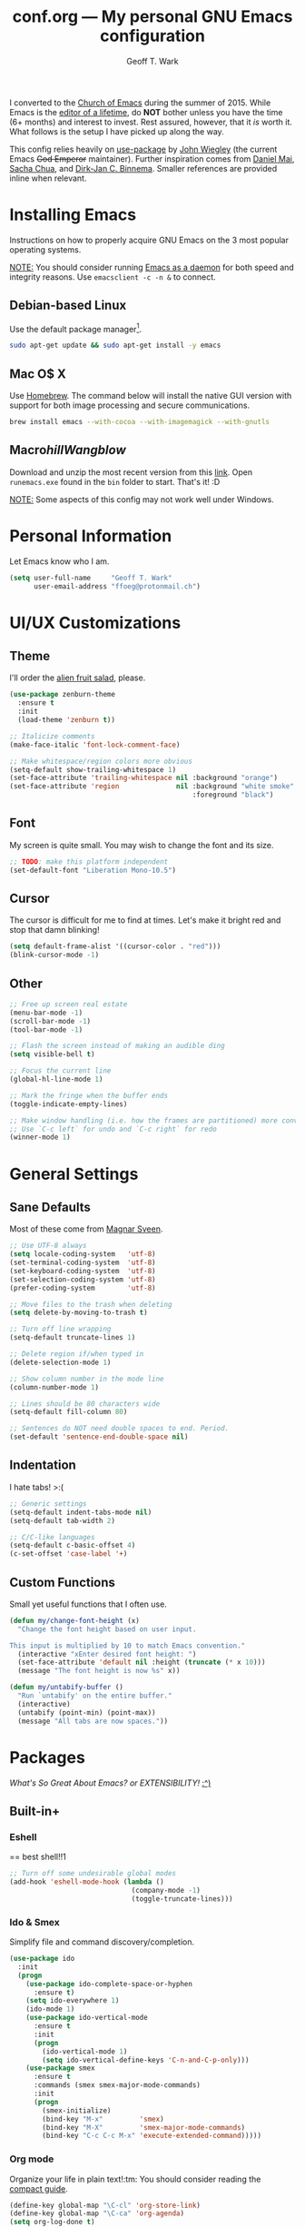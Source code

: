 #+TITLE: conf.org --- My personal GNU Emacs configuration
#+AUTHOR: Geoff T. Wark

# TODO: add Rails, C#, and JavaScript packages

I converted to the [[https://stallman.org/saint.html][Church of Emacs]] during the summer of 2015. While Emacs is the [[https://www.youtube.com/watch?v=VADudzQGvU8][editor of a lifetime]], do *NOT* bother unless you have the time (6+ months) and interest to invest. Rest assured, however, that it /is/ worth it. What follows is the setup I have picked up along the way.

This config relies heavily on [[https://github.com/jwiegley/use-package][use-package]] by [[https://twitter.com/jwiegley][John Wiegley]] (the current Emacs +God Emperor+ maintainer). Further inspiration comes from [[https://github.com/danielmai/.emacs.d][Daniel Mai]], [[http://sachachua.com/][Sacha Chua]], and [[http://emacs-fu.blogspot.com/][Dirk-Jan C. Binnema]]. Smaller references are provided inline when relevant.

* Installing Emacs

Instructions on how to properly acquire GNU Emacs on the 3 most popular operating systems.

_NOTE:_ You should consider running [[https://www.emacswiki.org/emacs/EmacsAsDaemon][Emacs as a daemon]] for both speed and integrity reasons. Use =emacsclient -c -n &= to connect.

** Debian-based Linux

Use the default package manager[fn:1].

#+BEGIN_SRC sh :tangle no
  sudo apt-get update && sudo apt-get install -y emacs
#+END_SRC

[fn:1] You probably already know exactly what to do if you're using some different flavor of Linux. :P

** Mac O$ X

Use [[http://brew.sh/][Homebrew]]. The command below will install the native GUI version with support for both image processing and secure communications.

#+BEGIN_SRC sh :tangle no
  brew install emacs --with-cocoa --with-imagemagick --with-gnutls
#+END_SRC

** Macro$hill Wangblow$

Download and unzip the most recent version from this [[https://ftp.gnu.org/gnu/emacs/windows/][link]]. Open =runemacs.exe= found in the =bin= folder to start. That's it! :D

_NOTE:_ Some aspects of this config may not work well under Windows.

* Personal Information

Let Emacs know who I am.

#+BEGIN_SRC emacs-lisp
  (setq user-full-name     "Geoff T. Wark"
        user-email-address "ffoeg@protonmail.ch")
#+END_SRC

* UI/UX Customizations
** Theme

I'll order the [[http://kippura.org/zenburnpage/][alien fruit salad]], please.

#+BEGIN_SRC emacs-lisp
  (use-package zenburn-theme
    :ensure t
    :init
    (load-theme 'zenburn t))

  ;; Italicize comments
  (make-face-italic 'font-lock-comment-face)

  ;; Make whitespace/region colors more obvious
  (setq-default show-trailing-whitespace 1)
  (set-face-attribute 'trailing-whitespace nil :background "orange")
  (set-face-attribute 'region              nil :background "white smoke"
                                               :foreground "black")
#+END_SRC

** Font

My screen is quite small. You may wish to change the font and its size.

#+BEGIN_SRC emacs-lisp
  ;; TODO: make this platform independent
  (set-default-font "Liberation Mono-10.5")
#+END_SRC

** Cursor

The cursor is difficult for me to find at times. Let's make it bright red and stop that damn blinking!

#+BEGIN_SRC emacs-lisp
  (setq default-frame-alist '((cursor-color . "red")))
  (blink-cursor-mode -1)
#+END_SRC

** Other

#+BEGIN_SRC emacs-lisp
  ;; Free up screen real estate
  (menu-bar-mode -1)
  (scroll-bar-mode -1)
  (tool-bar-mode -1)

  ;; Flash the screen instead of making an audible ding
  (setq visible-bell t)

  ;; Focus the current line
  (global-hl-line-mode 1)

  ;; Mark the fringe when the buffer ends
  (toggle-indicate-empty-lines)

  ;; Make window handling (i.e. how the frames are partitioned) more convienent.
  ;; Use `C-c left` for undo and `C-c right` for redo
  (winner-mode 1)
#+END_SRC

* General Settings
** Sane Defaults

Most of these come from [[https://github.com/magnars/.emacs.d/blob/master/settings/sane-defaults.el][Magnar Sveen]].

#+BEGIN_SRC emacs-lisp
  ;; Use UTF-8 always
  (setq locale-coding-system   'utf-8)
  (set-terminal-coding-system  'utf-8)
  (set-keyboard-coding-system  'utf-8)
  (set-selection-coding-system 'utf-8)
  (prefer-coding-system        'utf-8)

  ;; Move files to the trash when deleting
  (setq delete-by-moving-to-trash t)

  ;; Turn off line wrapping
  (setq-default truncate-lines 1)

  ;; Delete region if/when typed in
  (delete-selection-mode 1)

  ;; Show column number in the mode line
  (column-number-mode 1)

  ;; Lines should be 80 characters wide
  (setq-default fill-column 80)

  ;; Sentences do NOT need double spaces to end. Period.
  (set-default 'sentence-end-double-space nil)
#+END_SRC

** Indentation

I hate tabs! >:(

#+BEGIN_SRC emacs-lisp
  ;; Generic settings
  (setq-default indent-tabs-mode nil)
  (setq-default tab-width 2)

  ;; C/C-like languages
  (setq-default c-basic-offset 4)
  (c-set-offset 'case-label '+)
#+END_SRC

** Custom Functions

Small yet useful functions that I often use.

#+BEGIN_SRC emacs-lisp
  (defun my/change-font-height (x)
    "Change the font height based on user input.

  This input is multiplied by 10 to match Emacs convention."
    (interactive "xEnter desired font height: ")
    (set-face-attribute 'default nil :height (truncate (* x 10)))
    (message "The font height is now %s" x))

  (defun my/untabify-buffer ()
    "Run `untabify' on the entire buffer."
    (interactive)
    (untabify (point-min) (point-max))
    (message "All tabs are now spaces."))
#+END_SRC

* Packages

/What's So Great About Emacs? or EXTENSIBILITY!/ [[https://www.youtube.com/watch?v=65t-OzhlmvE][:^)]]

** Built-in+
*** Eshell

== best shell!!1

#+BEGIN_SRC emacs-lisp
  ;; Turn off some undesirable global modes
  (add-hook 'eshell-mode-hook (lambda ()
                                (company-mode -1)
                                (toggle-truncate-lines)))
#+END_SRC

*** Ido & Smex

Simplify file and command discovery/completion.

#+BEGIN_SRC emacs-lisp
  (use-package ido
    :init
    (progn
      (use-package ido-complete-space-or-hyphen
        :ensure t)
      (setq ido-everywhere 1)
      (ido-mode 1)
      (use-package ido-vertical-mode
        :ensure t
        :init
        (progn
          (ido-vertical-mode 1)
          (setq ido-vertical-define-keys 'C-n-and-C-p-only)))
      (use-package smex
        :ensure t
        :commands (smex smex-major-mode-commands)
        :init
        (progn
          (smex-initialize)
          (bind-key "M-x"         'smex)
          (bind-key "M-X"         'smex-major-mode-commands)
          (bind-key "C-c C-c M-x" 'execute-extended-command)))))
#+END_SRC

*** Org mode

Organize your life in plain text!:tm: You should consider reading the [[http://orgmode.org/guide/][compact guide]].

#+BEGIN_SRC emacs-lisp
  (define-key global-map "\C-cl" 'org-store-link)
  (define-key global-map "\C-ca" 'org-agenda)
  (setq org-log-done t)
  (setq org-todo-keywords
        '((sequence "TODO(t)" "STARTED(s)" "WAITING(w)" "RECURRING(r)"
                    "|" "DONE(d)" "CANCELLED(c)" "DELEGATED(g)")))
  ;; TODO: add list of agenda file locations here

  (use-package org-bullets
    :ensure t
    :init
    (add-hook 'org-mode-hook (lambda () (org-bullets-mode 1))))

  ;; Turn on word wrapping for .org files
  (add-hook 'org-mode-hook (lambda () (visual-line-mode)))

  ;; Hide emphasis markers (e.g. *asterisk* for bold)
  (setq org-hide-emphasis-markers t)

  ;; Change the icon Org mode uses to indicate hidden content
  (setq org-ellipsis "\u2935")            ; the symbol used is a cornered arrow

#+END_SRC

** From [[http://melpa.org][MELPA]]
*** column-marker

Put a subtle hint at column 81 when the code is getting too long.

#+BEGIN_SRC emacs-lisp
  (use-package column-marker
    :ensure t
    :config
    (set-face-attribute 'column-marker-1 nil :background "black")
    (add-hook 'find-file-hook (lambda () (interactive (column-marker-1 81)))))
#+END_SRC

*** company

COMPlete ANYthing.

#+BEGIN_SRC emacs-lisp
  (use-package company
    :ensure t
    :diminish company-mode
    :init
    (progn
      (add-hook 'after-init-hook 'global-company-mode)

      ;; Turn off in Eshell
      (add-hook 'eshell-mode-hook (lambda () (company-mode)))))
#+END_SRC

*** elfeed

An Emacs web feeds client.

I only use it to manage/view my YouTube subscriptions.

#+BEGIN_SRC emacs-lisp
  (use-package elfeed
    :ensure t
    :init
    (global-set-key (kbd "C-x w") 'elfeed)
    :config
    (progn
      (setq elfeed-feeds
            '(;; Black Pigeon Speaks
              "https://www.youtube.com/feeds/videos.xml?channel_id=UCmrLCXSDScliR7q8AxxjvXg"
              ;; charliewinsmore
              "https://www.youtube.com/feeds/videos.xml?channel_id=UCweqeK26PLExyiHjHmujFjw"
              ;; charliezzz
              "https://www.youtube.com/feeds/videos.xml?channel_id=UCrH_7K2seB3TfrX9JA05tbA"
              ;; Digibro
              "https://www.youtube.com/feeds/videos.xml?channel_id=UCHhnf3RgHabfk5f2gUX6EVQ"
              ;; emacsrocks
              "https://www.youtube.com/feeds/videos.xml?channel_id=UCkRmQ_G_NbdbCQMpALg6UPg"
              ;; Ethan and Hila
              "https://www.youtube.com/feeds/videos.xml?channel_id=UC7pp40MU_6rLK5pvJYG3d0Q"
              ;; Every Frame a Painting
              "https://www.youtube.com/feeds/videos.xml?channel_id=UCjFqcJQXGZ6T6sxyFB-5i6A"
              ;; Feminism LOL
              "https://www.youtube.com/feeds/videos.xml?channel_id=UCVRQqUgDRBevsDGOeE1DL3A"
              ;; GameXplain
              "https://www.youtube.com/feeds/videos.xml?channel_id=UCfAPTv1LgeEWevG8X_6PUOQ"
              ;; Gaming Historian
              "https://www.youtube.com/feeds/videos.xml?channel_id=UCnbvPS_rXp4PC21PG2k1UVg"
              ;; Glass Reflection
              "https://www.youtube.com/feeds/videos.xml?channel_id=UCmEbe0XH51CI09gm_9Fcn8Q"
              ;; h3h3Productions
              "https://www.youtube.com/feeds/videos.xml?channel_id=UCDWIvJwLJsE4LG1Atne2blQ"
              ;; HappyConsoleGamer
              "https://www.youtube.com/feeds/videos.xml?channel_id=UC2vUKoTGIwNYq4LO0YWKPIg"
              ;; Howard Abrams
              "https://www.youtube.com/feeds/videos.xml?channel_id=UCVHICXXtKG7rZgtC5xonNdQ"
              ;; jhameelmusic
              "https://www.youtube.com/feeds/videos.xml?channel_id=UCXY6WQPmwgP9sEBVu9P1KIQ"
              ;; Jon Venus
              "https://www.youtube.com/feeds/videos.xml?channel_id=UCE-LXXVl3u9yJO3WRGTrEoA"
              ;; Maddox
              "https://www.youtube.com/feeds/videos.xml?channel_id=UC_c1gdsojLxBGkgzS0NsvUw"
              ;; Maddox Animation
              "https://www.youtube.com/feeds/videos.xml?channel_id=UCKqBXgfVRwWSDwUH_0hA2RA"
              ;; Mic. the Vegan
              "https://www.youtube.com/feeds/videos.xml?channel_id=UCGJq0eQZoFSwgcqgxIE9MHw"
              ;; Milo Yiannopoulos
              "https://www.youtube.com/feeds/videos.xml?channel_id=UC0aVoboXBUx2-tVIWHc3W2Q"
              ;; Nigma's Vidya Channel
              "https://www.youtube.com/feeds/videos.xml?channel_id=UCpAwtVHwXUnEmGgY9DVkk-w"
              ;; NutritionFacts.org
              "https://www.youtube.com/feeds/videos.xml?channel_id=UCddn8dUxYdgJz3Qr5mjADtA"
              ;; Oni Black Mage
              "https://www.youtube.com/feeds/videos.xml?channel_id=UCUEF9XL3o8dZ6hvVf8jAi8Q"
              ;; Reality Calls (née Think Vegan)
              "https://www.youtube.com/feeds/videos.xml?channel_id=UC9vwJXx7DR-3zSub4mwQNFg"
              ;; Sacha Chua
              "https://www.youtube.com/feeds/videos.xml?channel_id=UClT2UAbC6j7TqOWurVhkuHQ"
              ;; SethBling
              "https://www.youtube.com/feeds/videos.xml?channel_id=UC8aG3LDTDwNR1UQhSn9uVrw"
              ;; Shoe0nHead
              "https://www.youtube.com/feeds/videos.xml?channel_id=UC0aanx5rpr7D1M7KCFYzrLQ"
              ;; Stop Skeletons From Fighting
              "https://www.youtube.com/feeds/videos.xml?channel_id=UC5Xeb9-FhZXgvw340n7PsCQ"
              ;; Super Bunnyhop
              "https://www.youtube.com/feeds/videos.xml?channel_id=UCWqr2tH3dPshNhPjV5h1xRw"
              ;; TamashiiHiroka
              "https://www.youtube.com/feeds/videos.xml?channel_id=UCid9DssdW6-yxUNl3_aba6A"
              ;; The 8-Bit Guy
              "https://www.youtube.com/feeds/videos.xml?channel_id=UC8uT9cgJorJPWu7ITLGo9Ww"
              ;; The Obsolete Geek
              "https://www.youtube.com/feeds/videos.xml?channel_id=UChJpPIRfNNqlB0dwlQQVLVQ"
              ;; TheJWittz
              "https://www.youtube.com/feeds/videos.xml?channel_id=UCUIJFJJLhxIrZVdAVdwL3bQ"
              ;; ThinkAboutThis
              "https://www.youtube.com/feeds/videos.xml?channel_id=UC4to0ojhDnczNwQPS-36Rcg"
              ;; TooDamnFilthy
              "https://www.youtube.com/feeds/videos.xml?channel_id=UCT31um1Ic8KweVWEMBC1K7A"
              ;; TVFilthyFrank
              "https://www.youtube.com/feeds/videos.xml?channel_id=UCkitABalXafr-NqceQdDXtg"
              ;; Vegan Gains
              "https://www.youtube.com/feeds/videos.xml?channel_id=UCr2eKhGzPhN5RPVk5dd5o3g"
              ;; Vegan Health Fitness
              "https://www.youtube.com/feeds/videos.xml?channel_id=UCfSsH-d8DJcvax-7JSZHH4w"))

      (setq-default elfeed-search-filter "@1-week-ago +unread ")))
#+END_SRC

*** emojify

A goofy package that adds emoji support to Emacs. Mostly just use it for :beer:.

#+BEGIN_SRC emacs-lisp
  (use-package emojify
    :ensure t
    :init
    (progn
      (use-package company-emoji
        :ensure t
        :config
        (add-to-list 'company-backends 'company-emoji))
      (add-hook 'after-init-hook #'global-emojify-mode)))
#+END_SRC

*** expand-region

Expand the region by semantic units. Can be done multiple times in-a-row.

#+BEGIN_SRC emacs-lisp
  (use-package expand-region
    :ensure t
    :commands er/expand-region
    :init
    (bind-key "C-=" 'er/expand-region))
#+END_SRC

*** flycheck

Provides on-the-fly syntax checking for just about every damn language.

#+BEGIN_SRC emacs-lisp
  (use-package flycheck
    :ensure t
    :diminish flycheck-mode
    :init
    (add-hook 'after-init-hook #'global-flycheck-mode))
#+END_SRC

*** git-gutter-fringe

Display git diff in the fringe.

#+BEGIN_SRC emacs-lisp
  (use-package git-gutter-fringe
    :ensure t
    :init
    (use-package fringe-helper
      :ensure t)
    :config
    (progn
      (set-face-foreground 'git-gutter-fr:added    "green")
      (set-face-foreground 'git-gutter-fr:deleted  "blue")
      (set-face-foreground 'git-gutter-fr:modified "yellow")
      (global-git-gutter-mode 1)))
#+END_SRC

*** hl-indent

Highlights indentation below the starting character of a line on subsequent lines. Works for any programming major mode including those with irregular indentation (e.g. Haskell).

#+BEGIN_SRC emacs-lisp
  (use-package hl-indent
    :ensure t
    :init
    (add-hook 'prog-mode-hook 'hl-indent-mode)
    :config
    (set-face-attribute 'hl-indent-face nil :background "gray27"))
#+END_SRC

*** magit

A Git Porcelain inside Emacs.

#+BEGIN_SRC emacs-lisp
  (use-package magit
    :ensure t
    :commands magit-status
    :init
    (bind-key "C-c g" 'magit-status)
    :config
    (progn
      ;; full screen magit-status
      ;; SOURCE= http://whattheemacsd.com/setup-magit.el-01.html
      (defadvice magit-status (around magit-fullscreen activate)
        (window-configuration-to-register :magit-fullscreen)
        ad-do-it
        (delete-other-windows))

      (defun magit-quit-session ()
        "Restores the previous window configuration and kills the magit buffer"
        (interactive)
        (kill-buffer)
        (jump-to-register :magit-fullscreen))

      (define-key magit-status-mode-map (kbd "q") 'magit-quit-session)))
#+END_SRC

*** multiple-cursors

Adds multi-cursor support.

#+BEGIN_SRC emacs-lisp
  (use-package multiple-cursors
    :ensure t
    :commands (mc/add-cursor-on-click mc/edit-lines)
    :init
    (progn
      (bind-key "M-S-<mouse-1>" 'mc/add-cursor-on-click)
      (bind-key "C-S-c C-S-c"   'mc/edit-lines)))
#+END_SRC

*** nyan-mode

Displays an indicator of your current position in the buffer featuring everyone's favorite [[https://www.youtube.com/watch?v=wZZ7oFKsKzY][Nyan Cat]]!

#+BEGIN_SRC emacs-lisp
  (use-package nyan-mode
    :ensure t
    :init
    (nyan-mode 1))
#+END_SRC

*** projectile

A project navigation and management library built for Emacs.

#+BEGIN_SRC emacs-lisp
  (use-package projectile
    :ensure t
    :init
    (projectile-global-mode))
#+END_SRC

*** simple-clip

Make easy the access of the system clipboard.

#+BEGIN_SRC emacs-lisp
  (use-package simpleclip
    :ensure t
    :init
    (simpleclip-mode 1)
    :config
    (bind-key "C-S-v C-S-v" 'simpleclip-paste))
#+END_SRC

*** smartparens

Minor mode that deals with parens pairs and tries to be smart about it.

#+BEGIN_SRC emacs-lisp
  (use-package smartparens
    :ensure t
    :diminish smartparens-mode
    :init
    (progn
      (require 'smartparens-config)
      (smartparens-global-mode 1)))
#+END_SRC

** Other

See the [[file:README.org][README]] for info about how to install these packages.

*** pianobar.el

Run [[http://www.pandora.com/][Pandora Internet Radio]] as an inferior process inside Emacs via [[https://6xq.net/pianobar/][pianobar]].

#+BEGIN_SRC emacs-lisp
  (add-to-list 'load-path "~/.emacs.d/elisp/pianobar.el/")
  (autoload 'pianobar "pianobar" nil t)

  ;; Turn off some undesirable global modes
  (add-hook 'comint-mode-hook (lambda ()
                                (company-mode -1)
                                (smartparens-mode -1)
                                (toggle-truncate-lines)))
#+END_SRC
